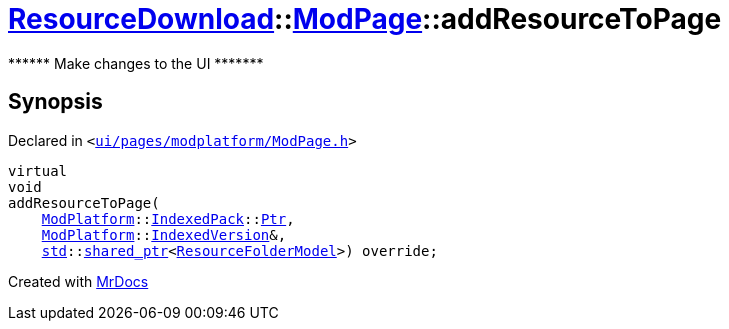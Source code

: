 [#ResourceDownload-ModPage-addResourceToPage]
= xref:ResourceDownload.adoc[ResourceDownload]::xref:ResourceDownload/ModPage.adoc[ModPage]::addResourceToPage
:relfileprefix: ../../
:mrdocs:


&ast;&ast;&ast;&ast;&ast;&ast; Make changes to the UI &ast;&ast;&ast;&ast;&ast;&ast;&ast;



== Synopsis

Declared in `&lt;https://github.com/PrismLauncher/PrismLauncher/blob/develop/launcher/ui/pages/modplatform/ModPage.h#L51[ui&sol;pages&sol;modplatform&sol;ModPage&period;h]&gt;`

[source,cpp,subs="verbatim,replacements,macros,-callouts"]
----
virtual
void
addResourceToPage(
    xref:ModPlatform.adoc[ModPlatform]::xref:ModPlatform/IndexedPack.adoc[IndexedPack]::xref:ModPlatform/IndexedPack/Ptr.adoc[Ptr],
    xref:ModPlatform.adoc[ModPlatform]::xref:ModPlatform/IndexedVersion.adoc[IndexedVersion]&,
    xref:std.adoc[std]::xref:std/shared_ptr.adoc[shared&lowbar;ptr]&lt;xref:ResourceFolderModel.adoc[ResourceFolderModel]&gt;) override;
----



[.small]#Created with https://www.mrdocs.com[MrDocs]#
